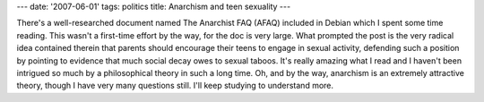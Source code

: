 ---
date: '2007-06-01'
tags: politics
title: Anarchism and teen sexuality
---

There\'s a well-researched document named The Anarchist FAQ (AFAQ)
included in Debian which I spent some time reading. This wasn\'t a
first-time effort by the way, for the doc is very large. What prompted
the post is the very radical idea contained therein that parents should
encourage their teens to engage in sexual activity, defending such a
position by pointing to evidence that much social decay owes to sexual
taboos. It\'s really amazing what I read and I haven\'t been intrigued
so much by a philosophical theory in such a long time. Oh, and by the
way, anarchism is an extremely attractive theory, though I have very
many questions still. I\'ll keep studying to understand more.
